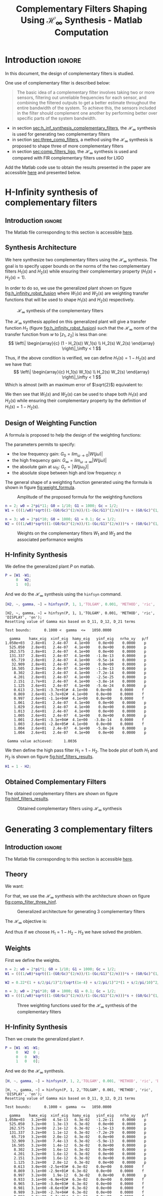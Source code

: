 #+TITLE: Complementary Filters Shaping Using $\mathcal{H}_\infty$ Synthesis - Matlab Computation
:DRAWER:
#+HTML_LINK_HOME: ../index.html
#+HTML_LINK_UP:   ../index.html

#+HTML_HEAD: <link rel="stylesheet" type="text/css" href="https://research.tdehaeze.xyz/css/style.css"/>
#+HTML_HEAD: <script type="text/javascript" src="https://research.tdehaeze.xyz/js/script.js"></script>

#+LATEX_CLASS: cleanreport
#+LATEX_CLASS_OPTIONS: [tocnp, secbreak, minted]

#+PROPERTY: header-args:matlab  :session *MATLAB*
#+PROPERTY: header-args:matlab+ :tangle matlab/comp_filters_design.m
#+PROPERTY: header-args:matlab+ :comments org
#+PROPERTY: header-args:matlab+ :exports both
#+PROPERTY: header-args:matlab+ :results none
#+PROPERTY: header-args:matlab+ :eval no-export
#+PROPERTY: header-args:matlab+ :noweb yes
#+PROPERTY: header-args:matlab+ :mkdirp yes
#+PROPERTY: header-args:matlab+ :output-dir figs
:END:

* Introduction                                                       :ignore:
In this document, the design of complementary filters is studied.

One use of complementary filter is described below:
#+begin_quote
  The basic idea of a complementary filter involves taking two or more sensors, filtering out unreliable frequencies for each sensor, and combining the filtered outputs to get a better estimate throughout the entire bandwidth of the system.
  To achieve this, the sensors included in the filter should complement one another by performing better over specific parts of the system bandwidth.
#+end_quote

- in section [[sec:h_inf_synthesis_complementary_filters]], the $\mathcal{H}_\infty$ synthesis is used for generating two complementary filters
- in section [[sec:three_comp_filters]], a method using the $\mathcal{H}_\infty$ synthesis is proposed to shape three of more complementary filters
- in section [[sec:comp_filters_ligo]], the $\mathcal{H}_\infty$ synthesis is used and compared with FIR complementary filters used for LIGO

#+begin_note
  Add the Matlab code use to obtain the results presented in the paper are accessible [[file:matlab.zip][here]] and presented below.
#+end_note

* H-Infinity synthesis of complementary filters
:PROPERTIES:
:header-args:matlab+: :tangle matlab/h_inf_synthesis_complementary_filters.m
:header-args:matlab+: :comments org :mkdirp yes
:END:
<<sec:h_inf_synthesis_complementary_filters>>

** Introduction                                                      :ignore:
#+begin_note
  The Matlab file corresponding to this section is accessible [[file:matlab/h_inf_synthesis_complementary_filters.m][here]].
#+end_note

** Matlab Init                                              :noexport:ignore:
#+begin_src matlab :tangle no :exports none :results silent :noweb yes :var current_dir=(file-name-directory buffer-file-name)
  <<matlab-dir>>
#+end_src

#+begin_src matlab :exports none :results silent :noweb yes
  <<matlab-init>>
#+end_src

#+begin_src matlab
  freqs = logspace(-1, 3, 1000);
#+end_src

** Synthesis Architecture
We here synthesize two complementary filters using the $\mathcal{H}_\infty$ synthesis.
The goal is to specify upper bounds on the norms of the two complementary filters $H_1(s)$ and $H_2(s)$ while ensuring their complementary property ($H_1(s) + H_2(s) = 1$).

In order to do so, we use the generalized plant shown on figure [[fig:h_infinity_robst_fusion]] where $W_1(s)$ and $W_2(s)$ are weighting transfer functions that will be used to shape $H_1(s)$ and $H_2(s)$ respectively.

#+name: fig:h_infinity_robst_fusion
#+caption: $\mathcal{H}_\infty$ synthesis of the complementary filters
[[file:figs-tikz/h_infinity_robust_fusion.png]]

The $\mathcal{H}_\infty$ synthesis applied on this generalized plant will give a transfer function $H_2$ (figure [[fig:h_infinity_robst_fusion]]) such that the $\mathcal{H}_\infty$ norm of the transfer function from $w$ to $[z_1,\ z_2]$ is less than one:
\[ \left\| \begin{array}{c} (1 - H_2(s)) W_1(s) \\ H_2(s) W_2(s) \end{array} \right\|_\infty < 1 \]

Thus, if the above condition is verified, we can define $H_1(s) = 1 - H_2(s)$ and we have that:
\[ \left\| \begin{array}{c} H_1(s) W_1(s) \\ H_2(s) W_2(s) \end{array} \right\|_\infty < 1 \]
Which is almost (with an maximum error of $\sqrt{2}$) equivalent to:
\begin{align*}
  |H_1(j\omega)| &< \frac{1}{|W_1(j\omega)|}, \quad \forall \omega \\
  |H_2(j\omega)| &< \frac{1}{|W_2(j\omega)|}, \quad \forall \omega
\end{align*}

We then see that $W_1(s)$ and $W_2(s)$ can be used to shape both $H_1(s)$ and $H_2(s)$ while ensuring their complementary property by the definition of $H_1(s) = 1 - H_2(s)$.

** Design of Weighting Function
A formula is proposed to help the design of the weighting functions:
\begin{equation}
  W(s) = \left( \frac{
           \frac{1}{\omega_0} \sqrt{\frac{1 - \left(\frac{G_0}{G_c}\right)^{\frac{2}{n}}}{1 - \left(\frac{G_c}{G_\infty}\right)^{\frac{2}{n}}}} s + \left(\frac{G_0}{G_c}\right)^{\frac{1}{n}}
         }{
           \left(\frac{1}{G_\infty}\right)^{\frac{1}{n}} \frac{1}{\omega_0} \sqrt{\frac{1 - \left(\frac{G_0}{G_c}\right)^{\frac{2}{n}}}{1 - \left(\frac{G_c}{G_\infty}\right)^{\frac{2}{n}}}} s + \left(\frac{1}{G_c}\right)^{\frac{1}{n}}
         }\right)^n
\end{equation}

The parameters permits to specify:
- the low frequency gain: $G_0 = lim_{\omega \to 0} |W(j\omega)|$
- the high frequency gain: $G_\infty = lim_{\omega \to \infty} |W(j\omega)|$
- the absolute gain at $\omega_0$: $G_c = |W(j\omega_0)|$
- the absolute slope between high and low frequency: $n$

The general shape of a weighting function generated using the formula is shown in figure [[fig:weight_formula]].

#+name: fig:weight_formula
#+caption: Amplitude of the proposed formula for the weighting functions
[[file:figs-tikz/weight_formula.png]]

#+begin_src matlab
  n = 2; w0 = 2*pi*11; G0 = 1/10; G1 = 1000; Gc = 1/2;
  W1 = (((1/w0)*sqrt((1-(G0/Gc)^(2/n))/(1-(Gc/G1)^(2/n)))*s + (G0/Gc)^(1/n))/((1/G1)^(1/n)*(1/w0)*sqrt((1-(G0/Gc)^(2/n))/(1-(Gc/G1)^(2/n)))*s + (1/Gc)^(1/n)))^n;

  n = 3; w0 = 2*pi*10; G0 = 1000; G1 = 0.1; Gc = 1/2;
  W2 = (((1/w0)*sqrt((1-(G0/Gc)^(2/n))/(1-(Gc/G1)^(2/n)))*s + (G0/Gc)^(1/n))/((1/G1)^(1/n)*(1/w0)*sqrt((1-(G0/Gc)^(2/n))/(1-(Gc/G1)^(2/n)))*s + (1/Gc)^(1/n)))^n;
#+end_src

#+begin_src matlab :exports none
  figure;
  hold on;
  set(gca,'ColorOrderIndex',1)
  plot(freqs, 1./abs(squeeze(freqresp(W1, freqs, 'Hz'))), '--', 'DisplayName', '$|W_1|^{-1}$');
  set(gca,'ColorOrderIndex',2)
  plot(freqs, 1./abs(squeeze(freqresp(W2, freqs, 'Hz'))), '--', 'DisplayName', '$|W_2|^{-1}$');
  set(gca, 'XScale', 'log'); set(gca, 'YScale', 'log');
  xlabel('Frequency [Hz]'); ylabel('Magnitude');
  hold off;
  xlim([freqs(1), freqs(end)]);
  ylim([5e-4, 20]);
  legend('location', 'northeast', 'FontSize', 8);
#+end_src

#+begin_src matlab :tangle no :exports results :results file replace
  exportFig('figs/weights_W1_W2.pdf', 'width', 'wide', 'height', 'normal');
#+end_src

#+name: fig:weights_W1_W2
#+CAPTION: Weights on the complementary filters $W_1$ and $W_2$ and the associated performance weights
#+RESULTS:
[[file:figs/weights_W1_W2.png]]

** H-Infinity Synthesis
We define the generalized plant $P$ on matlab.
#+begin_src matlab
  P = [W1 -W1;
       0   W2;
       1   0];
#+end_src

And we do the $\mathcal{H}_\infty$ synthesis using the =hinfsyn= command.
#+begin_src matlab :results output replace :exports both
  [H2, ~, gamma, ~] = hinfsyn(P, 1, 1,'TOLGAM', 0.001, 'METHOD', 'ric', 'DISPLAY', 'on');
#+end_src

#+RESULTS:
#+begin_example
[H2, ~, gamma, ~] = hinfsyn(P, 1, 1,'TOLGAM', 0.001, 'METHOD', 'ric', 'DISPLAY', 'on');
Resetting value of Gamma min based on D_11, D_12, D_21 terms

Test bounds:      0.1000 <  gamma  <=   1050.0000

  gamma    hamx_eig  xinf_eig  hamy_eig   yinf_eig   nrho_xy   p/f
1.050e+03   2.8e+01   2.4e-07   4.1e+00    0.0e+00    0.0000    p
  525.050   2.8e+01   2.4e-07   4.1e+00    0.0e+00    0.0000    p
  262.575   2.8e+01   2.4e-07   4.1e+00    0.0e+00    0.0000    p
  131.337   2.8e+01   2.4e-07   4.1e+00   -1.0e-13    0.0000    p
   65.719   2.8e+01   2.4e-07   4.1e+00   -9.5e-14    0.0000    p
   32.909   2.8e+01   2.4e-07   4.1e+00    0.0e+00    0.0000    p
   16.505   2.8e+01   2.4e-07   4.1e+00   -1.0e-13    0.0000    p
    8.302   2.8e+01   2.4e-07   4.1e+00   -7.2e-14    0.0000    p
    4.201   2.8e+01   2.4e-07   4.1e+00   -2.5e-25    0.0000    p
    2.151   2.7e+01   2.4e-07   4.1e+00   -3.8e-14    0.0000    p
    1.125   2.6e+01   2.4e-07   4.1e+00   -5.4e-24    0.0000    p
    0.613   2.3e+01 -3.7e+01#  4.1e+00    0.0e+00    0.0000    f
    0.869   2.6e+01 -3.7e+02#  4.1e+00    0.0e+00    0.0000    f
    0.997   2.6e+01 -1.1e+04#  4.1e+00    0.0e+00    0.0000    f
    1.061   2.6e+01   2.4e-07   4.1e+00    0.0e+00    0.0000    p
    1.029   2.6e+01   2.4e-07   4.1e+00    0.0e+00    0.0000    p
    1.013   2.6e+01   2.4e-07   4.1e+00    0.0e+00    0.0000    p
    1.005   2.6e+01   2.4e-07   4.1e+00    0.0e+00    0.0000    p
    1.001   2.6e+01 -3.1e+04#  4.1e+00   -3.8e-14    0.0000    f
    1.003   2.6e+01 -2.8e+05#  4.1e+00    0.0e+00    0.0000    f
    1.004   2.6e+01   2.4e-07   4.1e+00   -5.8e-24    0.0000    p
    1.004   2.6e+01   2.4e-07   4.1e+00    0.0e+00    0.0000    p

 Gamma value achieved:     1.0036
#+end_example

We then define the high pass filter $H_1 = 1 - H_2$. The bode plot of both $H_1$ and $H_2$ is shown on figure [[fig:hinf_filters_results]].

#+begin_src matlab
  H1 = 1 - H2;
#+end_src

** Obtained Complementary Filters
The obtained complementary filters are shown on figure [[fig:hinf_filters_results]].

#+begin_src matlab :exports none
  figure;
  tiledlayout(3, 1, 'TileSpacing', 'None', 'Padding', 'None');

  % Magnitude
  ax1 = nexttile([2,1]);
  hold on;
  set(gca,'ColorOrderIndex',1)
  plot(freqs, 1./abs(squeeze(freqresp(W1, freqs, 'Hz'))), '--', 'DisplayName', '$w_1$');
  set(gca,'ColorOrderIndex',2)
  plot(freqs, 1./abs(squeeze(freqresp(W2, freqs, 'Hz'))), '--', 'DisplayName', '$w_2$');

  set(gca,'ColorOrderIndex',1)
  plot(freqs, abs(squeeze(freqresp(H1, freqs, 'Hz'))), '-', 'DisplayName', '$H_1$');
  set(gca,'ColorOrderIndex',2)
  plot(freqs, abs(squeeze(freqresp(H2, freqs, 'Hz'))), '-', 'DisplayName', '$H_2$');
  set(gca, 'XScale', 'log'); set(gca, 'YScale', 'log');
  hold off;
  set(gca, 'XScale', 'log'); set(gca, 'YScale', 'log');
  ylabel('Magnitude');
  set(gca, 'XTickLabel',[]);
  ylim([1e-4, 20]);
  legend('location', 'southeast', 'FontSize', 8, 'NumColumns', 2);

  % Phase
  ax2 = nexttile;
  hold on;
  set(gca,'ColorOrderIndex',1)
  plot(freqs, 180/pi*phase(squeeze(freqresp(H1, freqs, 'Hz'))), '-');
  set(gca,'ColorOrderIndex',2)
  plot(freqs, 180/pi*phase(squeeze(freqresp(H2, freqs, 'Hz'))), '-');
  hold off;
  xlabel('Frequency [Hz]'); ylabel('Phase [deg]');
  set(gca, 'XScale', 'log');
  yticks([-360:90:360]);

  linkaxes([ax1,ax2],'x');
#+end_src

#+begin_src matlab :tangle no :exports results :results file replace
  exportFig('figs/hinf_filters_results.pdf', 'width', 'wide', 'height', 'tall');
#+end_src

#+name: fig:hinf_filters_results
#+CAPTION: Obtained complementary filters using $\mathcal{H}_\infty$ synthesis
#+RESULTS:
[[file:figs/hinf_filters_results.png]]

* Generating 3 complementary filters
:PROPERTIES:
:header-args:matlab+: :tangle matlab/three_comp_filters.m
:header-args:matlab+: :comments org :mkdirp yes
:END:
<<sec:three_comp_filters>>

** Introduction                                                      :ignore:
#+begin_note
  The Matlab file corresponding to this section is accessible [[file:matlab/three_comp_filters.m][here]].
#+end_note

** Matlab Init                                              :noexport:ignore:
#+begin_src matlab :tangle no :exports none :results silent :noweb yes :var current_dir=(file-name-directory buffer-file-name)
  <<matlab-dir>>
#+end_src

#+begin_src matlab :exports none :results silent :noweb yes
  <<matlab-init>>
#+end_src

#+begin_src matlab
  freqs = logspace(-2, 4, 1000);
#+end_src

** Theory
We want:
\begin{align*}
  & |H_1(j\omega)| < 1/|W_1(j\omega)|, \quad \forall\omega\\
  & |H_2(j\omega)| < 1/|W_2(j\omega)|, \quad \forall\omega\\
  & |H_3(j\omega)| < 1/|W_3(j\omega)|, \quad \forall\omega\\
  & H_1(s) + H_2(s) + H_3(s) = 1
\end{align*}

For that, we use the $\mathcal{H}_\infty$ synthesis with the architecture shown on figure [[fig:comp_filter_three_hinf]].

#+name: fig:comp_filter_three_hinf
#+caption: Generalized architecture for generating 3 complementary filters
[[file:figs-tikz/comp_filter_three_hinf.png]]

The $\mathcal{H}_\infty$ objective is:
\begin{align*}
  & |(1 - H_2(j\omega) - H_3(j\omega)) W_1(j\omega)| < 1, \quad \forall\omega\\
  & |H_2(j\omega) W_2(j\omega)| < 1, \quad \forall\omega\\
  & |H_3(j\omega) W_3(j\omega)| < 1, \quad \forall\omega\\
\end{align*}

And thus if we choose $H_1 = 1 - H_2 - H_3$ we have solved the problem.

** Weights
First we define the weights.
#+begin_src matlab
  n = 2; w0 = 2*pi*1; G0 = 1/10; G1 = 1000; Gc = 1/2;
  W1 = (((1/w0)*sqrt((1-(G0/Gc)^(2/n))/(1-(Gc/G1)^(2/n)))*s + (G0/Gc)^(1/n))/((1/G1)^(1/n)*(1/w0)*sqrt((1-(G0/Gc)^(2/n))/(1-(Gc/G1)^(2/n)))*s + (1/Gc)^(1/n)))^n;

  W2 = 0.22*(1 + s/2/pi/1)^2/(sqrt(1e-4) + s/2/pi/1)^2*(1 + s/2/pi/10)^2/(1 + s/2/pi/1000)^2;

  n = 3; w0 = 2*pi*10; G0 = 1000; G1 = 0.1; Gc = 1/2;
  W3 = (((1/w0)*sqrt((1-(G0/Gc)^(2/n))/(1-(Gc/G1)^(2/n)))*s + (G0/Gc)^(1/n))/((1/G1)^(1/n)*(1/w0)*sqrt((1-(G0/Gc)^(2/n))/(1-(Gc/G1)^(2/n)))*s + (1/Gc)^(1/n)))^n;
#+end_src

#+begin_src matlab :exports none
  figure;
  hold on;
  set(gca,'ColorOrderIndex',1)
  plot(freqs, 1./abs(squeeze(freqresp(W1, freqs, 'Hz'))), '--', 'DisplayName', '$|W_1|^{-1}$');
  set(gca,'ColorOrderIndex',2)
  plot(freqs, 1./abs(squeeze(freqresp(W2, freqs, 'Hz'))), '--', 'DisplayName', '$|W_2|^{-1}$');
  set(gca,'ColorOrderIndex',3)
  plot(freqs, 1./abs(squeeze(freqresp(W3, freqs, 'Hz'))), '--', 'DisplayName', '$|W_3|^{-1}$');
  set(gca, 'XScale', 'log'); set(gca, 'YScale', 'log');
  xlabel('Frequency [Hz]'); ylabel('Magnitude');
  hold off;
  legend('location', 'northeast', 'FontSize', 8);
#+end_src

#+begin_src matlab :tangle no :exports results :results file replace
  exportFig('figs/three_weighting_functions.pdf', 'width', 'wide', 'height', 'normal');
#+end_src

#+name: fig:three_weighting_functions
#+caption: Three weighting functions used for the $\mathcal{H}_\infty$ synthesis of the complementary filters
#+RESULTS:
[[file:figs/three_weighting_functions.png]]

** H-Infinity Synthesis
Then we create the generalized plant =P=.
#+begin_src matlab
  P = [W1 -W1 -W1;
       0   W2  0 ;
       0   0   W3;
       1   0   0];
#+end_src

And we do the $\mathcal{H}_\infty$ synthesis.
#+begin_src matlab :results output replace :exports both
  [H, ~, gamma, ~] = hinfsyn(P, 1, 2,'TOLGAM', 0.001, 'METHOD', 'ric', 'DISPLAY', 'on');
#+end_src

#+RESULTS:
#+begin_example
[H, ~, gamma, ~] = hinfsyn(P, 1, 2,'TOLGAM', 0.001, 'METHOD', 'ric', 'DISPLAY', 'on');
Resetting value of Gamma min based on D_11, D_12, D_21 terms

Test bounds:      0.1000 <  gamma  <=   1050.0000

  gamma    hamx_eig  xinf_eig  hamy_eig   yinf_eig   nrho_xy   p/f
1.050e+03   3.2e+00   4.5e-13   6.3e-02   -1.2e-11    0.0000    p
  525.050   3.2e+00   1.3e-13   6.3e-02    0.0e+00    0.0000    p
  262.575   3.2e+00   2.1e-12   6.3e-02   -1.5e-13    0.0000    p
  131.337   3.2e+00   1.1e-12   6.3e-02   -7.2e-29    0.0000    p
   65.719   3.2e+00   2.0e-12   6.3e-02    0.0e+00    0.0000    p
   32.909   3.2e+00   7.4e-13   6.3e-02   -5.9e-13    0.0000    p
   16.505   3.2e+00   1.4e-12   6.3e-02    0.0e+00    0.0000    p
    8.302   3.2e+00   1.6e-12   6.3e-02    0.0e+00    0.0000    p
    4.201   3.2e+00   1.6e-12   6.3e-02    0.0e+00    0.0000    p
    2.151   3.2e+00   1.6e-12   6.3e-02    0.0e+00    0.0000    p
    1.125   3.2e+00   2.8e-12   6.3e-02    0.0e+00    0.0000    p
    0.613   3.0e+00 -2.5e+03#  6.3e-02    0.0e+00    0.0000    f
    0.869   3.1e+00 -2.9e+01#  6.3e-02    0.0e+00    0.0000    f
    0.997   3.2e+00   1.9e-12   6.3e-02    0.0e+00    0.0000    p
    0.933   3.1e+00 -6.9e+02#  6.3e-02    0.0e+00    0.0000    f
    0.965   3.1e+00 -3.0e+03#  6.3e-02    0.0e+00    0.0000    f
    0.981   3.1e+00 -8.6e+03#  6.3e-02    0.0e+00    0.0000    f
    0.989   3.2e+00 -2.7e+04#  6.3e-02    0.0e+00    0.0000    f
    0.993   3.2e+00 -5.7e+05#  6.3e-02    0.0e+00    0.0000    f
    0.995   3.2e+00   2.2e-12   6.3e-02    0.0e+00    0.0000    p
    0.994   3.2e+00   1.6e-12   6.3e-02    0.0e+00    0.0000    p
    0.994   3.2e+00   1.0e-12   6.3e-02    0.0e+00    0.0000    p

 Gamma value achieved:     0.9936
#+end_example

** Obtained Complementary Filters
The obtained filters are:
#+begin_src matlab
  H2 = tf(H(1));
  H3 = tf(H(2));
  H1 = 1 - H2 - H3;
#+end_src

#+begin_src matlab :exports none
  figure;
  tiledlayout(3, 1, 'TileSpacing', 'None', 'Padding', 'None');

  % Magnitude
  ax1 = nexttile([2,1]);
  hold on;
  set(gca,'ColorOrderIndex',1)
  plot(freqs, 1./abs(squeeze(freqresp(W1, freqs, 'Hz'))), '--', 'DisplayName', '$|W_1|^{-1}$');
  set(gca,'ColorOrderIndex',2)
  plot(freqs, 1./abs(squeeze(freqresp(W2, freqs, 'Hz'))), '--', 'DisplayName', '$|W_2|^{-1}$');
  set(gca,'ColorOrderIndex',3)
  plot(freqs, 1./abs(squeeze(freqresp(W3, freqs, 'Hz'))), '--', 'DisplayName', '$|W_3|^{-1}$');
  set(gca,'ColorOrderIndex',1)
  plot(freqs, abs(squeeze(freqresp(H1, freqs, 'Hz'))), '-', 'DisplayName', '$H_1$');
  set(gca,'ColorOrderIndex',2)
  plot(freqs, abs(squeeze(freqresp(H2, freqs, 'Hz'))), '-', 'DisplayName', '$H_2$');
  set(gca,'ColorOrderIndex',3)
  plot(freqs, abs(squeeze(freqresp(H3, freqs, 'Hz'))), '-', 'DisplayName', '$H_3$');
  set(gca, 'XScale', 'log'); set(gca, 'YScale', 'log');
  hold off;
  set(gca, 'XScale', 'log'); set(gca, 'YScale', 'log');
  ylabel('Magnitude');
  set(gca, 'XTickLabel',[]);
  ylim([1e-4, 20]);
  legend('location', 'northeast', 'FontSize', 8, 'NumColumns', 2);

  ax2 = nexttile;
  hold on;
  set(gca,'ColorOrderIndex',1)
  plot(freqs, 180/pi*phase(squeeze(freqresp(H1, freqs, 'Hz'))));
  set(gca,'ColorOrderIndex',2)
  plot(freqs, 180/pi*phase(squeeze(freqresp(H2, freqs, 'Hz'))));
  set(gca,'ColorOrderIndex',3)
  plot(freqs, 180/pi*phase(squeeze(freqresp(H3, freqs, 'Hz'))));
  hold off;
  xlabel('Frequency [Hz]'); ylabel('Phase [deg]');
  set(gca, 'XScale', 'log');
  yticks([-360:90:360]);

  linkaxes([ax1,ax2],'x');
#+end_src

#+begin_src matlab :tangle no :exports results :results file replace
  exportFig('figs/three_complementary_filters_results.pdf', 'width', 'wide', 'height', 'tall');
#+end_src

#+name: fig:three_complementary_filters_results
#+CAPTION: The three complementary filters obtained after $\mathcal{H}_\infty$ synthesis
#+RESULTS:
[[file:figs/three_complementary_filters_results.png]]

* Try to implement complementary filters for LIGO
:PROPERTIES:
:header-args:matlab+: :tangle matlab/comp_filters_ligo.m
:header-args:matlab+: :comments org :mkdirp yes
:END:
<<sec:comp_filters_ligo>>

** Introduction                                                      :ignore:
#+begin_note
  The Matlab file corresponding to this section is accessible [[file:matlab/comp_filters_ligo.m][here]].
#+end_note

Let's try to design complementary filters that are corresponding to the complementary filters design for the LIGO and described in cite:hua05_low_ligo.

The FIR complementary filters designed in cite:hua05_low_ligo are of order 512.

** Matlab Init                                              :noexport:ignore:
#+begin_src matlab :tangle no :exports none :results silent :noweb yes :var current_dir=(file-name-directory buffer-file-name)
  <<matlab-dir>>
#+end_src

#+begin_src matlab :exports none :results silent :noweb yes
  <<matlab-init>>
#+end_src

#+begin_src matlab
  freqs = logspace(-3, 0, 1000);
#+end_src

** Specifications
The specifications for the filters are:
1. From $0$ to $0.008\text{ Hz}$,the magnitude of the filter’s transfer function should be less than or equal to $8 \times 10^{-3}$
2. From $0.008\text{ Hz}$ to $0.04\text{ Hz}$, it attenuates the input signal proportional to frequency cubed
3. Between $0.04\text{ Hz}$ and $0.1\text{ Hz}$, the magnitude of the transfer function should be less than 3
4. Above $0.1\text{ Hz}$, the maximum of the magnitude of the complement filter should be as close to zero as possible. In our system, we would like to have the magnitude of the complementary filter to be less than $0.1$. As the filters obtained in cite:hua05_low_ligo have a magnitude of $0.045$, we will set that as our requirement

The specifications are translated in upper bounds of the complementary filters are shown on figure [[fig:ligo_specifications]].

#+begin_src matlab :exports none
  figure;
  hold on;
  set(gca,'ColorOrderIndex',1)
  plot([0.0001, 0.008], [8e-3, 8e-3], ':', 'DisplayName', 'Spec. on $H_H$');
  set(gca,'ColorOrderIndex',1)
  plot([0.008 0.04], [8e-3, 1], ':', 'HandleVisibility', 'off');
  set(gca,'ColorOrderIndex',1)
  plot([0.04 0.1], [3, 3], ':', 'HandleVisibility', 'off');
  set(gca,'ColorOrderIndex',2)
  plot([0.1, 10], [0.045, 0.045], ':', 'DisplayName', 'Spec. on $H_L$');
  set(gca, 'XScale', 'log'); set(gca, 'YScale', 'log');
  xlabel('Frequency [Hz]'); ylabel('Magnitude');
  hold off;
  xlim([freqs(1), freqs(end)]);
  ylim([1e-3, 10]);
  legend('location', 'southeast', 'FontSize', 8);
#+end_src

#+begin_src matlab :tangle no :exports results :results file replace
  exportFig('figs/ligo_specifications.pdf', 'width', 'wide', 'height', 'normal');
#+end_src

#+name: fig:ligo_specifications
#+caption: Specification for the LIGO complementary filters
#+RESULTS:
[[file:figs/ligo_specifications.png]]

** FIR Filter
We here try to implement the FIR complementary filter synthesis as explained in cite:hua05_low_ligo.
For that, we use the [[http://cvxr.com/cvx/][CVX matlab Toolbox]].

We setup the CVX toolbox and use the =SeDuMi= solver.
#+begin_src matlab
  cvx_startup;
  cvx_solver sedumi;
#+end_src

We define the frequency vectors on which we will constrain the norm of the FIR filter.
#+begin_src matlab
  w1 = 0:4.06e-4:0.008;
  w2 = 0.008:4.06e-4:0.04;
  w3 = 0.04:8.12e-4:0.1;
  w4 = 0.1:8.12e-4:0.83;
#+end_src

We then define the order of the FIR filter.
#+begin_src matlab
  n = 512;
#+end_src

#+begin_src matlab
  A1 = [ones(length(w1),1),  cos(kron(w1'.*(2*pi),[1:n-1]))];
  A2 = [ones(length(w2),1),  cos(kron(w2'.*(2*pi),[1:n-1]))];
  A3 = [ones(length(w3),1),  cos(kron(w3'.*(2*pi),[1:n-1]))];
  A4 = [ones(length(w4),1),  cos(kron(w4'.*(2*pi),[1:n-1]))];

  B1 = [zeros(length(w1),1), sin(kron(w1'.*(2*pi),[1:n-1]))];
  B2 = [zeros(length(w2),1), sin(kron(w2'.*(2*pi),[1:n-1]))];
  B3 = [zeros(length(w3),1), sin(kron(w3'.*(2*pi),[1:n-1]))];
  B4 = [zeros(length(w4),1), sin(kron(w4'.*(2*pi),[1:n-1]))];
#+end_src

We run the convex optimization.
#+begin_src matlab :results output replace :wrap example
  cvx_begin

  variable y(n+1,1)

  % t
  maximize(-y(1))

  for i = 1:length(w1)
      norm([0 A1(i,:); 0 B1(i,:)]*y) <= 8e-3;
  end

  for  i = 1:length(w2)
      norm([0 A2(i,:); 0 B2(i,:)]*y) <= 8e-3*(2*pi*w2(i)/(0.008*2*pi))^3;
  end

  for i = 1:length(w3)
      norm([0 A3(i,:); 0 B3(i,:)]*y) <= 3;
  end

  for i = 1:length(w4)
      norm([[1 0]'- [0 A4(i,:); 0 B4(i,:)]*y]) <= y(1);
  end

  cvx_end

  h = y(2:end);
#+end_src

#+RESULTS:
#+begin_example
cvx_begin
variable y(n+1,1)
% t
maximize(-y(1))
for i = 1:length(w1)
    norm([0 A1(i,:); 0 B1(i,:)]*y) <= 8e-3;
end
for  i = 1:length(w2)
    norm([0 A2(i,:); 0 B2(i,:)]*y) <= 8e-3*(2*pi*w2(i)/(0.008*2*pi))^3;
end
for i = 1:length(w3)
    norm([0 A3(i,:); 0 B3(i,:)]*y) <= 3;
end
for i = 1:length(w4)
    norm([[1 0]'- [0 A4(i,:); 0 B4(i,:)]*y]) <= y(1);
end
cvx_end

Calling SeDuMi 1.34: 4291 variables, 1586 equality constraints
   For improved efficiency, SeDuMi is solving the dual problem.
------------------------------------------------------------
SeDuMi 1.34 (beta) by AdvOL, 2005-2008 and Jos F. Sturm, 1998-2003.
Alg = 2: xz-corrector, Adaptive Step-Differentiation, theta = 0.250, beta = 0.500
eqs m = 1586, order n = 3220, dim = 4292, blocks = 1073
nnz(A) = 1100727 + 0, nnz(ADA) = 1364794, nnz(L) = 683190
 it :     b*y       gap    delta  rate   t/tP*  t/tD*   feas cg cg  prec
  0 :            4.11E+02 0.000
  1 :  -2.58E+00 1.25E+02 0.000 0.3049 0.9000 0.9000   4.87  1  1  3.0E+02
  2 :  -2.36E+00 3.90E+01 0.000 0.3118 0.9000 0.9000   1.83  1  1  6.6E+01
  3 :  -1.69E+00 1.31E+01 0.000 0.3354 0.9000 0.9000   1.76  1  1  1.5E+01
  4 :  -8.60E-01 7.10E+00 0.000 0.5424 0.9000 0.9000   2.48  1  1  4.8E+00
  5 :  -4.91E-01 5.44E+00 0.000 0.7661 0.9000 0.9000   3.12  1  1  2.5E+00
  6 :  -2.96E-01 3.88E+00 0.000 0.7140 0.9000 0.9000   2.62  1  1  1.4E+00
  7 :  -1.98E-01 2.82E+00 0.000 0.7271 0.9000 0.9000   2.14  1  1  8.5E-01
  8 :  -1.39E-01 2.00E+00 0.000 0.7092 0.9000 0.9000   1.78  1  1  5.4E-01
  9 :  -9.99E-02 1.30E+00 0.000 0.6494 0.9000 0.9000   1.51  1  1  3.3E-01
 10 :  -7.57E-02 8.03E-01 0.000 0.6175 0.9000 0.9000   1.31  1  1  2.0E-01
 11 :  -5.99E-02 4.22E-01 0.000 0.5257 0.9000 0.9000   1.17  1  1  1.0E-01
 12 :  -5.28E-02 2.45E-01 0.000 0.5808 0.9000 0.9000   1.08  1  1  5.9E-02
 13 :  -4.82E-02 1.28E-01 0.000 0.5218 0.9000 0.9000   1.05  1  1  3.1E-02
 14 :  -4.56E-02 5.65E-02 0.000 0.4417 0.9045 0.9000   1.02  1  1  1.4E-02
 15 :  -4.43E-02 2.41E-02 0.000 0.4265 0.9004 0.9000   1.01  1  1  6.0E-03
 16 :  -4.37E-02 8.90E-03 0.000 0.3690 0.9070 0.9000   1.00  1  1  2.3E-03
 17 :  -4.35E-02 3.24E-03 0.000 0.3641 0.9164 0.9000   1.00  1  1  9.5E-04
 18 :  -4.34E-02 1.55E-03 0.000 0.4788 0.9086 0.9000   1.00  1  1  4.7E-04
 19 :  -4.34E-02 8.77E-04 0.000 0.5653 0.9169 0.9000   1.00  1  1  2.8E-04
 20 :  -4.34E-02 5.05E-04 0.000 0.5754 0.9034 0.9000   1.00  1  1  1.6E-04
 21 :  -4.34E-02 2.94E-04 0.000 0.5829 0.9136 0.9000   1.00  1  1  9.9E-05
 22 :  -4.34E-02 1.63E-04 0.015 0.5548 0.9000 0.0000   1.00  1  1  6.6E-05
 23 :  -4.33E-02 9.42E-05 0.000 0.5774 0.9053 0.9000   1.00  1  1  3.9E-05
 24 :  -4.33E-02 6.27E-05 0.000 0.6658 0.9148 0.9000   1.00  1  1  2.6E-05
 25 :  -4.33E-02 3.75E-05 0.000 0.5972 0.9187 0.9000   1.00  1  1  1.6E-05
 26 :  -4.33E-02 1.89E-05 0.000 0.5041 0.9117 0.9000   1.00  1  1  8.6E-06
 27 :  -4.33E-02 9.72E-06 0.000 0.5149 0.9050 0.9000   1.00  1  1  4.5E-06
 28 :  -4.33E-02 2.94E-06 0.000 0.3021 0.9194 0.9000   1.00  1  1  1.5E-06
 29 :  -4.33E-02 9.73E-07 0.000 0.3312 0.9189 0.9000   1.00  2  2  5.3E-07
 30 :  -4.33E-02 2.82E-07 0.000 0.2895 0.9063 0.9000   1.00  2  2  1.6E-07
 31 :  -4.33E-02 8.05E-08 0.000 0.2859 0.9049 0.9000   1.00  2  2  4.7E-08
 32 :  -4.33E-02 1.43E-08 0.000 0.1772 0.9059 0.9000   1.00  2  2  8.8E-09

iter seconds digits       c*x               b*y
 32     49.4   6.8 -4.3334083581e-02 -4.3334090214e-02
|Ax-b| =   3.7e-09, [Ay-c]_+ =   1.1E-10, |x|=  1.0e+00, |y|=  2.6e+00

Detailed timing (sec)
   Pre          IPM          Post
3.902E+00    4.576E+01    1.035E-02
Max-norms: ||b||=1, ||c|| = 3,
Cholesky |add|=0, |skip| = 0, ||L.L|| = 4.26267.
------------------------------------------------------------
Status: Solved
Optimal value (cvx_optval): -0.0433341
h = y(2:end);
#+end_example

Finally, we compute the filter response over the frequency vector defined and the result is shown on figure [[fig:fir_filter_ligo]] which is very close to the filters obtain in cite:hua05_low_ligo.

#+begin_src matlab
  w = [w1 w2 w3 w4];
  H = [exp(-j*kron(w'.*2*pi,[0:n-1]))]*h;
#+end_src

#+begin_src matlab :exports none
  figure;
  tiledlayout(3, 1, 'TileSpacing', 'None', 'Padding', 'None');

  % Magnitude
  ax1 = nexttile([2,1]);
  hold on;
  plot(w, abs(H), 'k-');
  plot(w, abs(1-H), 'k--');
  hold off;
  set(gca, 'XScale', 'log'); set(gca, 'YScale', 'log');
  ylabel('Magnitude'); set(gca, 'XTickLabel',[]);
  ylim([1e-3, 1e1]);

  ax2 = nexttile;
  hold on;
  plot(w, 180/pi*angle(H), 'k-');
  plot(w, 180/pi*angle(1-H), 'k--');
  hold off;
  xlabel('Frequency [Hz]'); ylabel('Phase [deg]');
  set(gca, 'XScale', 'log');
  yticks([-180:90:180]);

  linkaxes([ax1,ax2],'x');
  xlim([1e-3, 1]);
#+end_src

#+begin_src matlab :tangle no :exports results :results file replace
  exportFig('figs/fir_filter_ligo.pdf', 'width', 'wide', 'height', 'tall');
#+end_src

#+name: fig:fir_filter_ligo
#+caption: FIR Complementary filters obtain after convex optimization
#+RESULTS:
[[file:figs/fir_filter_ligo.png]]

** Weights
We design weights that will be used for the $\mathcal{H}_\infty$ synthesis of the complementary filters.
These weights will determine the order of the obtained filters.
Here are the requirements on the filters:
- reasonable order
- to be as close as possible to the specified upper bounds
- stable minimum phase

The bode plot of the weights is shown on figure [[fig:ligo_weights]].

#+begin_src matlab :exports none
  w1 = 2*pi*0.008; x1 = 0.35;
  w2 = 2*pi*0.04;  x2 = 0.5;
  w3 = 2*pi*0.05;  x3 = 0.5;

  % Slope of +3 from w1
  wH = 0.008*(s^2/w1^2 + 2*x1/w1*s + 1)*(s/w1 + 1);
  % Little bump from w2 to w3
  wH = wH*(s^2/w2^2 + 2*x2/w2*s + 1)/(s^2/w3^2 + 2*x3/w3*s + 1);
  % No Slope at high frequencies
  wH = wH/(s^2/w3^2 + 2*x3/w3*s + 1)/(s/w3 + 1);
  % Little bump between w2 and w3
  w0 = 2*pi*0.045; xi = 0.1; A = 2; n = 1;
  wH = wH*((s^2 + 2*w0*xi*A^(1/n)*s + w0^2)/(s^2 + 2*w0*xi*s + w0^2))^n;

  wH = 1/wH;
  wH = minreal(ss(wH));
#+end_src

#+begin_src matlab :exports none
  n = 20; Rp = 1; Wp = 2*pi*0.102;
  [b,a] = cheby1(n, Rp, Wp, 'high', 's');
  wL = 0.04*tf(a, b);

  wL = 1/wL;
  wL = minreal(ss(wL));
#+end_src

#+begin_src matlab :exports none
  figure;
  hold on;
  set(gca,'ColorOrderIndex',1);
  plot(freqs, abs(squeeze(freqresp(inv(wH), freqs, 'Hz'))), '-', 'DisplayName', '$|w_H|^{-1}$');
  set(gca,'ColorOrderIndex',2);
  plot(freqs, abs(squeeze(freqresp(inv(wL), freqs, 'Hz'))), '-', 'DisplayName', '$|w_L|^{-1}$');

  plot([0.0001, 0.008], [8e-3, 8e-3], 'k--', 'DisplayName', 'Spec.');
  plot([0.008 0.04], [8e-3, 1], 'k--', 'HandleVisibility', 'off');
  plot([0.04 0.1], [3, 3], 'k--', 'HandleVisibility', 'off');
  plot([0.1, 10], [0.045, 0.045], 'k--', 'HandleVisibility', 'off');

  set(gca, 'XScale', 'log'); set(gca, 'YScale', 'log');
  xlabel('Frequency [Hz]'); ylabel('Magnitude');
  hold off;
  xlim([1e-3, 1e0]); ylim([1e-3, 10]);
  legend('location', 'southeast', 'FontSize', 8);
#+end_src

#+begin_src matlab :tangle no :exports results :results file replace
  exportFig('figs/ligo_weights.pdf', 'width', 'wide', 'height', 'normal');
#+end_src

#+name: fig:ligo_weights
#+caption: Weights for the $\mathcal{H}_\infty$ synthesis
#+RESULTS:
[[file:figs/ligo_weights.png]]

** H-Infinity Synthesis
We define the generalized plant as shown on figure [[fig:h_infinity_robst_fusion]].
#+begin_src matlab
  P = [0   wL;
       wH -wH;
       1   0];
#+end_src

And we do the $\mathcal{H}_\infty$ synthesis using the =hinfsyn= command.
#+begin_src matlab :results output replace :exports both :wrap example
  [Hl, ~, gamma, ~] = hinfsyn(P, 1, 1,'TOLGAM', 0.001, 'METHOD', 'ric', 'DISPLAY', 'on');
#+end_src

#+RESULTS:
#+begin_example
[Hl, ~, gamma, ~] = hinfsyn(P, 1, 1,'TOLGAM', 0.001, 'METHOD', 'ric', 'DISPLAY', 'on');
Resetting value of Gamma min based on D_11, D_12, D_21 terms

Test bounds:      0.3276 <  gamma  <=      1.8063

  gamma    hamx_eig  xinf_eig  hamy_eig   yinf_eig   nrho_xy   p/f
    1.806   1.4e-02 -1.7e-16   3.6e-03   -4.8e-12    0.0000    p
    1.067   1.3e-02 -4.2e-14   3.6e-03   -1.9e-12    0.0000    p
    0.697   1.3e-02 -3.0e-01#  3.6e-03   -3.5e-11    0.0000    f
    0.882   1.3e-02 -9.5e-01#  3.6e-03   -1.2e-34    0.0000    f
    0.975   1.3e-02 -2.7e+00#  3.6e-03   -1.6e-12    0.0000    f
    1.021   1.3e-02 -8.7e+00#  3.6e-03   -4.5e-16    0.0000    f
    1.044   1.3e-02 -6.5e-14   3.6e-03   -3.0e-15    0.0000    p
    1.032   1.3e-02 -1.8e+01#  3.6e-03    0.0e+00    0.0000    f
    1.038   1.3e-02 -3.8e+01#  3.6e-03    0.0e+00    0.0000    f
    1.041   1.3e-02 -8.3e+01#  3.6e-03   -2.9e-33    0.0000    f
    1.042   1.3e-02 -1.9e+02#  3.6e-03   -3.4e-11    0.0000    f
    1.043   1.3e-02 -5.3e+02#  3.6e-03   -7.5e-13    0.0000    f

 Gamma value achieved:     1.0439
#+end_example

The high pass filter is defined as $H_H = 1 - H_L$.
#+begin_src matlab
  Hh = 1 - Hl;
#+end_src

#+begin_src matlab :exports none
  Hh = minreal(Hh);
  Hl = minreal(Hl);
#+end_src

The size of the filters is shown below.

#+begin_src matlab :exports results :results output replace :wrap example
  size(Hh), size(Hl)
#+end_src

#+RESULTS:
#+begin_example
  State-space model with 1 outputs, 1 inputs, and 27 states.
  State-space model with 1 outputs, 1 inputs, and 27 states.
#+end_example

The bode plot of the obtained filters as shown on figure [[fig:hinf_synthesis_ligo_results]].

#+begin_src matlab :exports none
  figure;
  hold on;
  set(gca,'ColorOrderIndex',1);
  plot([0.0001, 0.008], [8e-3, 8e-3], ':', 'DisplayName', 'Spec. on $H_H$');
  set(gca,'ColorOrderIndex',1);
  plot([0.008 0.04], [8e-3, 1], ':', 'HandleVisibility', 'off');
  set(gca,'ColorOrderIndex',1);
  plot([0.04 0.1], [3, 3], ':', 'HandleVisibility', 'off');

  set(gca,'ColorOrderIndex',2);
  plot([0.1, 10], [0.045, 0.045], ':', 'DisplayName', 'Spec. on $H_L$');

  set(gca,'ColorOrderIndex',1);
  plot(freqs, abs(squeeze(freqresp(Hh, freqs, 'Hz'))), '-', 'DisplayName', '$H_H$');
  set(gca,'ColorOrderIndex',2);
  plot(freqs, abs(squeeze(freqresp(Hl, freqs, 'Hz'))), '-', 'DisplayName', '$H_L$');

  set(gca, 'XScale', 'log'); set(gca, 'YScale', 'log');
  xlabel('Frequency [Hz]'); ylabel('Magnitude');
  hold off;
  xlim([freqs(1), freqs(end)]);
  ylim([1e-3, 10]);
  legend('location', 'southeast', 'FontSize', 8, 'NumColumns', 2);
#+end_src

#+begin_src matlab :tangle no :exports results :results file replace
  exportFig('figs/hinf_synthesis_ligo_results.pdf', 'width', 'wide', 'height', 'normal');
#+end_src

#+name: fig:hinf_synthesis_ligo_results
#+caption: Obtained complementary filters using the $\mathcal{H}_\infty$ synthesis
#+RESULTS:
[[file:figs/hinf_synthesis_ligo_results.png]]

** Compare FIR and H-Infinity Filters
Let's now compare the FIR filters designed in cite:hua05_low_ligo and the one obtained with the $\mathcal{H}_\infty$ synthesis on figure [[fig:comp_fir_ligo_hinf]].

#+begin_src matlab :exports none
  figure;
  tiledlayout(3, 1, 'TileSpacing', 'None', 'Padding', 'None');

  % Magnitude
  ax1 = nexttile([2,1]);
  hold on;
  set(gca,'ColorOrderIndex',1);
  plot(freqs, abs(squeeze(freqresp(Hh, freqs, 'Hz'))), '-', 'DisplayName', '$H_L$ - $\mathcal{H}_\infty$');
  set(gca,'ColorOrderIndex',2);
  plot(freqs, abs(squeeze(freqresp(Hl, freqs, 'Hz'))), '-', 'DisplayName', '$H_H$ - $\mathcal{H}_\infty$');

  set(gca,'ColorOrderIndex',1);
  plot(w, abs(H), '--', 'DisplayName', '$H_L$ - FIR');
  set(gca,'ColorOrderIndex',2);
  plot(w, abs(1-H), '--', 'DisplayName', '$H_H$ - FIR');
  hold off;
  set(gca, 'XScale', 'log'); set(gca, 'YScale', 'log');
  ylabel('Magnitude'); set(gca, 'XTickLabel',[]);
  legend('location', 'southeast', 'FontSize', 8, 'NumColumns', 2);
  ylim([1e-3, 10]);

  ax2 = nexttile;
  hold on;
  set(gca,'ColorOrderIndex',1);
  plot(freqs, 180/pi*angle(squeeze(freqresp(Hh, freqs, 'Hz'))), '-');
  set(gca,'ColorOrderIndex',2);
  plot(freqs, 180/pi*angle(squeeze(freqresp(Hl, freqs, 'Hz'))), '-');

  set(gca,'ColorOrderIndex',1);
  plot(w, 180/pi*angle(H), '--');
  set(gca,'ColorOrderIndex',2);
  plot(w, 180/pi*angle(1-H), '--');
  set(gca, 'XScale', 'log');
  xlabel('Frequency [Hz]'); ylabel('Phase [deg]');
  hold off;
  yticks([-540:90:360]);

  linkaxes([ax1,ax2],'x');
  xlim([freqs(1), freqs(end)]);
#+end_src

#+begin_src matlab :tangle no :exports results :results file replace
  exportFig('figs/comp_fir_ligo_hinf.pdf', 'width', 'wide', 'height', 'tall');
#+end_src

#+name: fig:comp_fir_ligo_hinf
#+caption: Comparison between the FIR filters developped for LIGO and the $\mathcal{H}_\infty$ complementary filters
#+RESULTS:
[[file:figs/comp_fir_ligo_hinf.png]]

* Bibliography                                                       :ignore:
bibliographystyle:unsrt
bibliography:ref.bib
